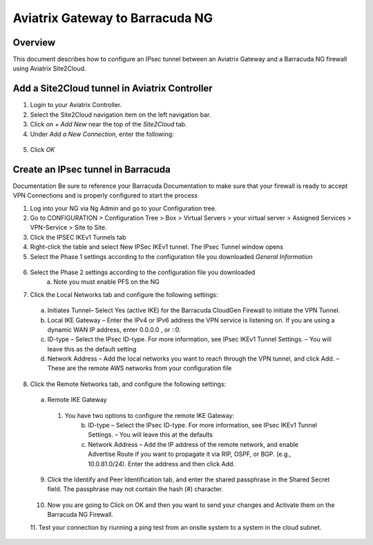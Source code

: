 .. meta::
   :description: Site2Cloud (Aviatrix Gateway - Barracuda Ng Firewall)
   :keywords: Barracuda, aviatrix, site2cloud



=====================================================================
Aviatrix Gateway to Barracuda NG
=====================================================================

Overview
--------
This document describes how to configure an IPsec tunnel between an Aviatrix Gateway and a Barracuda NG firewall using Aviatrix Site2Cloud.

Add a Site2Cloud tunnel in Aviatrix Controller
-----------------------------------------------
1. Login to your Aviatrix Controller.
2. Select the Site2Cloud navigation item on the left navigation bar.
3. Click on `+ Add New` near the top of the `Site2Cloud` tab.
4. Under `Add a New Connection`, enter the following:

  +-------------------------------+------------------------------------------+
  | Field                         | Expected Value                           |
  +===============================+==========================================+
  | VPC ID / VNet Name            | Select the VPC where this tunnel will    |
  |                               | terminate in the cloud.                  |
  +-------------------------------+------------------------------------------+
  | Connection Type               | `Unmapped` unless there is an            |
  |                               | overlapping CIDR block.                  |
  +-------------------------------+------------------------------------------+
  | Connection Name               | Name this connection.  This connection   |
  |                               | represents the connectivity to the       |
  |                               | edge device.                             |
  +-------------------------------+------------------------------------------+
  | Remote Gateway Type           | `Generic`                                |
  +-------------------------------+------------------------------------------+
  | Tunnel Type                   | `UDP`                                    |
  +-------------------------------+------------------------------------------+
  | Algorithms                    | Unchecked                                |
  +-------------------------------+------------------------------------------+
  | Encryption over ExpressRoute/ | Unchecked                                |
  | DirectConnect                 |                                          |
  +-------------------------------+------------------------------------------+
  | Enable HA                     | Unchecked                                |
  +-------------------------------+------------------------------------------+
  | Primary Cloud Gateway         | Select the Gateway where the tunnel will |
  |                               | terminate in this VPC.                   |
  +-------------------------------+------------------------------------------+
  | Remote Gateway IP Address     | IP address of the Barracuda device.        |
  +-------------------------------+------------------------------------------+
  | Pre-shared Key                | Optional.  Enter the pre-shared key for  |
  |                               | this connection.  If nothing is entered  |
  |                               | one will be generated for you.           |
  +-------------------------------+------------------------------------------+
  | Remote Subnet                 | Enter the CIDR representing the network  |
  |                               | behind the edge device that this tunnel  |
  |                               | supports.                                |
  +-------------------------------+------------------------------------------+
  | Local Subnet                  | The CIDR block that should be advertised |
  |                               | on pfSense for the cloud network (will   |
  |                               | default to the VPC CIDR block)           |
  +-------------------------------+------------------------------------------+

5. Click `OK`

Create an IPsec tunnel in Barracuda
---------------------------------

Documentation
Be sure to reference your Barracuda Documentation to make sure that your firewall is ready to accept VPN Connections and is properly configured to start the process

1. Log into your NG via Ng Admin and go to your Configuration tree.
2. Go to CONFIGURATION > Configuration Tree > Box > Virtual Servers > your virtual server > Assigned Services > VPN-Service > Site to Site.
3. Click the IPSEC IKEv1 Tunnels tab
4. Right-click the table and select New IPSec IKEv1 tunnel. The IPsec Tunnel window opens
5. Select the Phase 1 settings according to the configuration file you downloaded    *General Information*
 |imageExamplePhase1-Step5|

6. Select the Phase 2 settings according to the configuration file you downloaded
    a.	Note you must enable PFS on the NG
|imageExamplePhase2-Step6|

7.	Click the Local Networks tab and configure the following settings:
    a.	Initiates Tunnel– Select Yes (active IKE) for the Barracuda CloudGen Firewall to initiate the VPN Tunnel.
    b.	Local IKE Gateway – Enter the IPv4 or IPv6 address the VPN service is listening on. If you are using a dynamic WAN IP address, enter 0.0.0.0 , or ::0.
    c.	ID-type – Select the IPsec ID-type. For more information, see IPsec IKEv1 Tunnel Settings. – You will leave this as the default setting
    d.	Network Address – Add the local networks you want to reach through the VPN tunnel, and click Add. – These are the remote AWS networks from your configuration file
|imageExampleStep7|
 
8.	Click the Remote Networks tab, and configure the following settings:
   a.	Remote IKE Gateway
      1. You have two options to configure the remote IKE Gateway:
          b.	ID-type – Select the IPsec ID-type. For more information, see IPsec IKEv1 Tunnel Settings. – You will leave this at the defaults 
          c.	Network Address – Add the IP address of the remote network, and enable Advertise Route if you want to propagate it via RIP, OSPF, or BGP. (e.g., 10.0.81.0/24). Enter the address and then click Add.
|imageExampleStep8|
  
 9.	Click the Identify and Peer Identification tab, and enter the shared passphrase in the Shared Secret field. The passphrase may not contain the hash (#) character.  
|imageExampleStep9|
 
 10. Now you are going to Click on OK and then you want to send your changes and Activate them on the Barracuda NG Firewall.
 11. Test your connection by riunning a ping test from an onsite system to a system in the cloud subnet.
 |imageExamplePingTest| 
 
 
.. |imageExamplePhase1-Step5| image:: Site2Cloud_Barracuda_media/Phase1-Step5.png
.. |imageExamplePhase2-Step6| image:: Site2Cloud_Barracuda_media/Phase2-Step6.png 
.. |imageExampleStep7| image:: Site2Cloud_Barracuda_media/Step 7.png
.. |imageExampleStep8| image:: Site2Cloud_Barracuda_media/Step 8.png
.. |imageExampleStep9| image:: Site2Cloud_Barracuda_media/Step 9.png
.. |imageExamplePingTest| image:: Site2Cloud_Barracuda_media/pingtest.png
